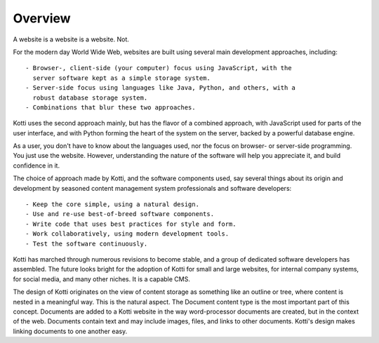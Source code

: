 ========
Overview
========

A website is a website is a website. Not.

For the modern day World Wide Web, websites are built using several main
development approaches, including::

    - Browser-, client-side (your computer) focus using JavaScript, with the
      server software kept as a simple storage system.
    - Server-side focus using languages like Java, Python, and others, with a
      robust database storage system.
    - Combinations that blur these two approaches.

Kotti uses the second approach mainly, but has the flavor of a combined
approach, with JavaScript used for parts of the user interface, and with Python
forming the heart of the system on the server, backed by a powerful database
engine.

As a user, you don't have to know about the languages used, nor the focus on
browser- or server-side programming. You just use the website. However,
understanding the nature of the software will help you appreciate it, and build
confidence in it.

The choice of approach made by Kotti, and the software components used, say
several things about its origin and development by seasoned content management
system professionals and software developers::

    - Keep the core simple, using a natural design.
    - Use and re-use best-of-breed software components.
    - Write code that uses best practices for style and form.
    - Work collaboratively, using modern development tools.
    - Test the software continuously.

Kotti has marched through numerous revisions to become stable, and a group of
dedicated software developers has assembled. The future looks bright for the
adoption of Kotti for small and large websites, for internal company systems,
for social media, and many other niches. It is a capable CMS.

The design of Kotti originates on the view of content storage as something like
an outline or tree, where content is nested in a meaningful way.  This is the
natural aspect. The Document content type is the most important part of this
concept. Documents are added to a Kotti website in the way word-processor
documents are created, but in the context of the web. Documents contain text
and may include images, files, and links to other documents.  Kotti's design
makes linking documents to one another easy.
